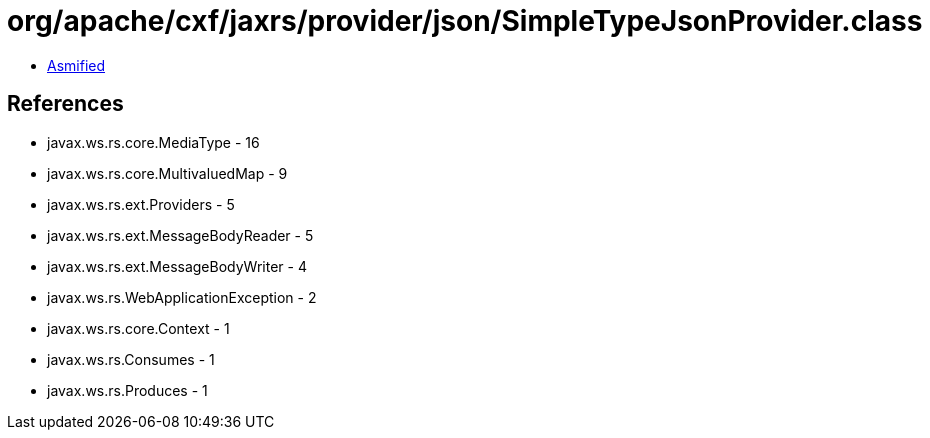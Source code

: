 = org/apache/cxf/jaxrs/provider/json/SimpleTypeJsonProvider.class

 - link:SimpleTypeJsonProvider-asmified.java[Asmified]

== References

 - javax.ws.rs.core.MediaType - 16
 - javax.ws.rs.core.MultivaluedMap - 9
 - javax.ws.rs.ext.Providers - 5
 - javax.ws.rs.ext.MessageBodyReader - 5
 - javax.ws.rs.ext.MessageBodyWriter - 4
 - javax.ws.rs.WebApplicationException - 2
 - javax.ws.rs.core.Context - 1
 - javax.ws.rs.Consumes - 1
 - javax.ws.rs.Produces - 1
